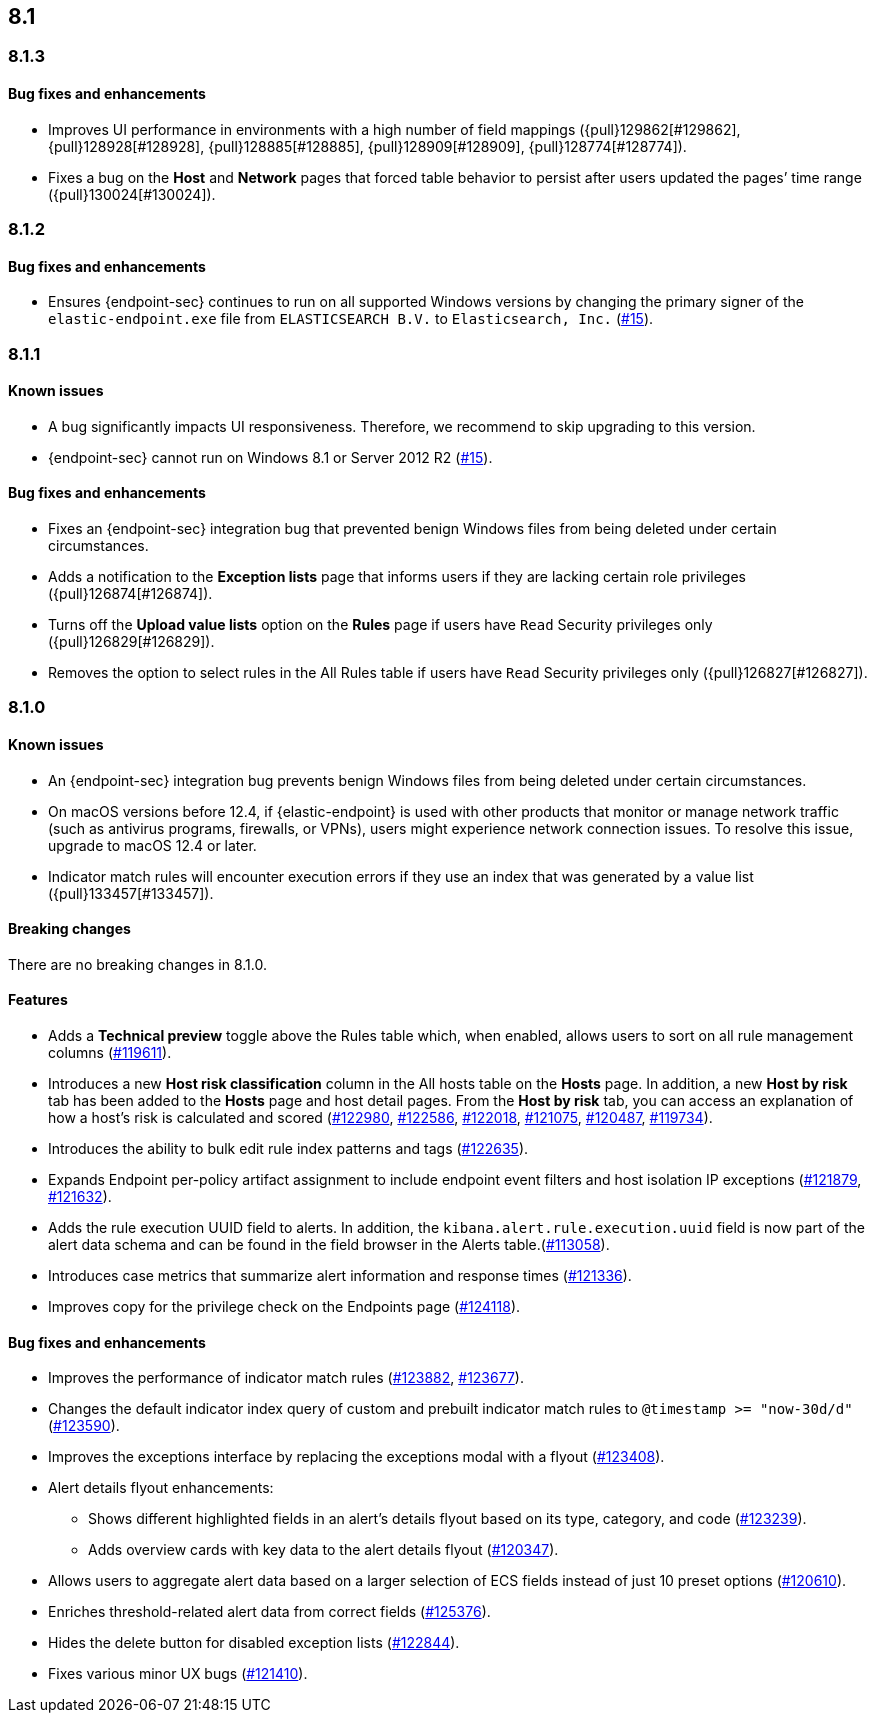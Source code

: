 [[release-notes-header-8.1.0]]
== 8.1

[discrete]
[[release-notes-8.1.3]]
=== 8.1.3

[discrete]
[[bug-fixes-8.1.3]]
==== Bug fixes and enhancements
* Improves UI performance in environments with a high number of field mappings ({pull}129862[#129862], {pull}128928[#128928], {pull}128885[#128885], {pull}128909[#128909], {pull}128774[#128774]).
* Fixes a bug on the *Host* and *Network* pages that forced table behavior to persist after users updated the pages’ time range ({pull}130024[#130024]).

[discrete]
[[release-notes-8.1.2]]
=== 8.1.2

[discrete]
[[bug-fixes-8.1.2]]
==== Bug fixes and enhancements
* Ensures {endpoint-sec} continues to run on all supported Windows versions by changing the primary signer of the `elastic-endpoint.exe` file from `ELASTICSEARCH B.V.` to `Elasticsearch, Inc.` (https://github.com/elastic/endpoint/issues/15[#15]).

[discrete]
[[release-notes-8.1.1]]
=== 8.1.1

[discrete]
[[known-issue-8.1.1]]
==== Known issues
* A bug significantly impacts UI responsiveness. Therefore, we recommend to skip upgrading to this version.
* {endpoint-sec} cannot run on Windows 8.1 or Server 2012 R2 (https://github.com/elastic/endpoint/issues/15[#15]).

[discrete]
[[bug-fixes-8.1.1]]
==== Bug fixes and enhancements
* Fixes an {endpoint-sec} integration bug that prevented benign Windows files from being deleted under certain circumstances.
* Adds a notification to the **Exception lists** page that informs users if they are lacking certain role privileges ({pull}126874[#126874]).
* Turns off the **Upload value lists** option on the **Rules** page if users have `Read` Security privileges only ({pull}126829[#126829]).
* Removes the option to select rules in the All Rules table if users have `Read` Security privileges only ({pull}126827[#126827]).

[discrete]
[[release-notes-8.1.0]]
=== 8.1.0

[discrete]
[[known-issue-8.1.0]]
==== Known issues
* An {endpoint-sec} integration bug prevents benign Windows files from being deleted under certain circumstances.
* On macOS versions before 12.4, if {elastic-endpoint} is used with other products that monitor or manage network traffic (such as antivirus programs, firewalls, or VPNs), users might experience network connection issues. To resolve this issue, upgrade to macOS 12.4 or later.
* Indicator match rules will encounter execution errors if they use an index that was generated by a value list ({pull}133457[#133457]).

[discrete]
[[breaking-changes-8.1.0]]
==== Breaking changes
// tag::breaking-changes[]
// NOTE: The breaking-changes tagged regions are re-used in the Elastic Installation and Upgrade Guide. The pull attribute is defined within this snippet so it properly resolves in the output.
:pull: https://github.com/elastic/kibana/pull/
There are no breaking changes in 8.1.0.
// end::breaking-changes[]

[discrete]
[[features-8.1.0]]
==== Features
* Adds a *Technical preview* toggle above the Rules table which, when enabled, allows users to sort on all rule management columns ({pull}119611[#119611]).
* Introduces a new *Host risk classification* column in the All hosts table on the *Hosts* page. In addition, a new *Host by risk* tab has been added to the *Hosts* page and host detail pages. From the *Host by risk* tab, you can access an explanation of how a host’s risk is calculated and scored ({pull}122980[#122980], {pull}122586[#122586], {pull}122018[#122018], {pull}121075[#121075], {pull}120487[#120487], {pull}119734[#119734]).
* Introduces the ability to  bulk edit rule index patterns and tags ({pull}122635[#122635]).
* Expands Endpoint per-policy artifact assignment to include endpoint event filters and host isolation IP exceptions ({pull}121879[#121879], {pull}121632[#121632]).
* Adds the rule execution UUID field to alerts. In addition, the `kibana.alert.rule.execution.uuid` field is now part of the alert data schema and can be found in the field browser in the Alerts table.({pull}113058[#113058]).
* Introduces case metrics that summarize alert information and response times ({pull}121336[#121336]).
* Improves copy for the privilege check on the Endpoints page ({pull}124118[#124118]).

[discrete]
[[bug-fixes-8.1.0]]
==== Bug fixes and enhancements
* Improves the performance of indicator match rules ({pull}123882[#123882], {pull}123677[#123677]).
* Changes the default indicator index query of custom and prebuilt indicator match rules to `@timestamp >= "now-30d/d"` ({pull}123590[#123590]).
* Improves the exceptions interface by replacing the exceptions modal with a flyout ({pull}123408[#123408]).
* Alert details flyout enhancements:
** Shows different highlighted fields in an alert’s details flyout based on its type, category, and code ({pull}123239[#123239]).
** Adds overview cards with key data to the alert details flyout ({pull}120347[#120347]).
* Allows users to aggregate alert data based on a larger selection of ECS fields instead of just 10 preset options ({pull}120610[#120610]).
* Enriches threshold-related alert data from correct fields ({pull}125376[#125376]).
* Hides the delete button for disabled exception lists ({pull}122844[#122844]).
* Fixes various minor UX bugs ({pull}121410[#121410]).
